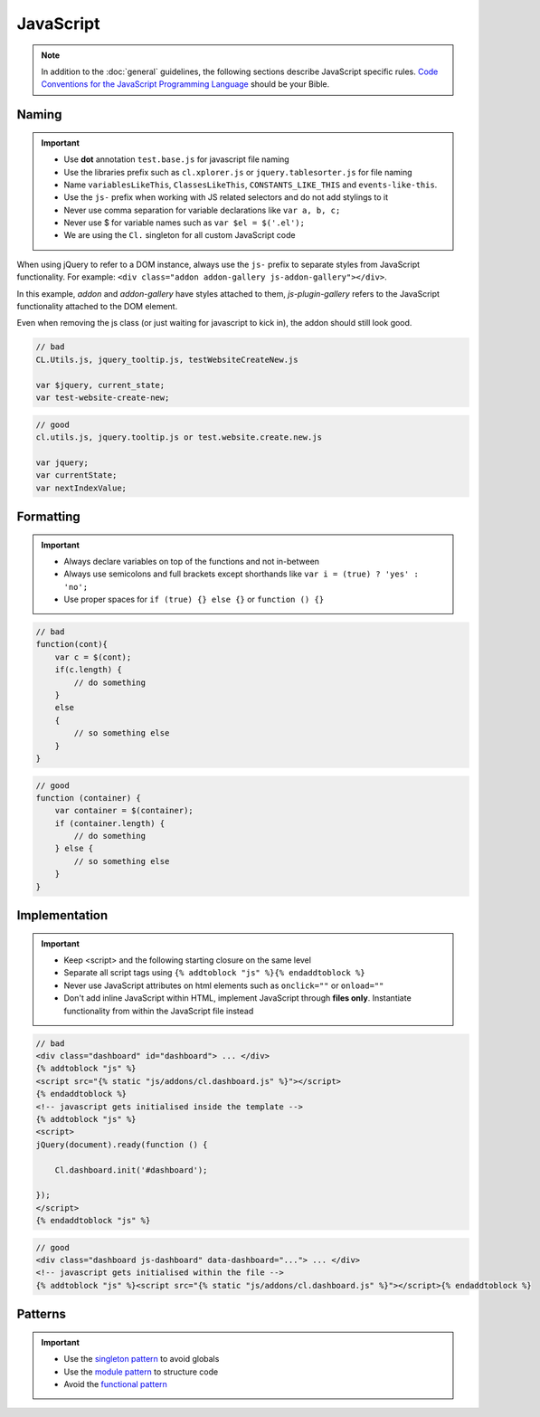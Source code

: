 JavaScript
==========

.. note::

    In addition to the :doc:`general` guidelines, the following sections describe JavaScript specific rules.
    `Code Conventions for the JavaScript Programming Language <http://javascript.crockford.com/code.html>`_ should be
    your Bible.


Naming
------

.. important::

    - Use **dot** annotation ``test.base.js`` for javascript file naming
    - Use the libraries prefix such as ``cl.xplorer.js`` or ``jquery.tablesorter.js`` for file naming
    - Name ``variablesLikeThis``, ``ClassesLikeThis``, ``CONSTANTS_LIKE_THIS`` and ``events-like-this``.
    - Use the ``js-`` prefix when working with JS related selectors and do not add stylings to it
    - Never use comma separation for variable declarations like ``var a, b, c;``
    - Never use $ for variable names such as ``var $el = $('.el');``
    - We are using the ``Cl.`` singleton for all custom JavaScript code

When using jQuery to refer to a DOM instance, always use the ``js-`` prefix to separate
styles from JavaScript functionality. For example: ``<div class="addon addon-gallery js-addon-gallery"></div>``.

In this example, *addon* and *addon-gallery* have styles attached to them, *js-plugin-gallery*
refers to the JavaScript functionality attached to the DOM element.

Even when removing the js class (or just waiting for javascript to kick in), the addon should still look good.


.. code-block:: javascript

    // bad
    CL.Utils.js, jquery_tooltip.js, testWebsiteCreateNew.js

    var $jquery, current_state;
    var test-website-create-new;

.. code-block:: javascript

    // good
    cl.utils.js, jquery.tooltip.js or test.website.create.new.js

    var jquery;
    var currentState;
    var nextIndexValue;


Formatting
----------

.. important::

    - Always declare variables on top of the functions and not in-between
    - Always use semicolons and full brackets except shorthands like
      ``var i = (true) ? 'yes' : 'no';``
    - Use proper spaces for ``if (true) {} else {}`` or ``function () {}``

.. code-block:: javascript

    // bad
    function(cont){
        var c = $(cont);
        if(c.length) {
            // do something
        }
        else
        {
            // so something else
        }
    }

.. code-block:: javascript

    // good
    function (container) {
        var container = $(container);
        if (container.length) {
            // do something
        } else {
            // so something else
        }
    }


Implementation
--------------

.. important::

    - Keep <script> and the following starting closure on the same level
    - Separate all script tags using ``{% addtoblock "js" %}{% endaddtoblock %}``
    - Never use JavaScript attributes on html elements such as ``onclick=""`` or ``onload=""``
    - Don't add inline JavaScript within HTML, implement JavaScript through **files only**. Instantiate functionality
      from within the JavaScript file instead

.. code-block:: django

    // bad
    <div class="dashboard" id="dashboard"> ... </div>
    {% addtoblock "js" %}
    <script src="{% static "js/addons/cl.dashboard.js" %}"></script>
    {% endaddtoblock %}
    <!-- javascript gets initialised inside the template -->
    {% addtoblock "js" %}
    <script>
    jQuery(document).ready(function () {

        Cl.dashboard.init('#dashboard');

    });
    </script>
    {% endaddtoblock "js" %}

.. code-block:: django

    // good
    <div class="dashboard js-dashboard" data-dashboard="..."> ... </div>
    <!-- javascript gets initialised within the file -->
    {% addtoblock "js" %}<script src="{% static "js/addons/cl.dashboard.js" %}"></script>{% endaddtoblock %}


Patterns
--------

.. important::

    - Use the `singleton pattern
      <http://addyosmani.com/resources/essentialjsdesignpatterns/book/#singletonpatternjavascript>`_ to avoid globals
    - Use the `module pattern
      <http://addyosmani.com/resources/essentialjsdesignpatterns/book/#modulepatternjavascript>`_ to structure code
    - Avoid the `functional pattern <http://1closure.com/2012/06/object-oriented-javascript-the-functional-pattern/>`_

